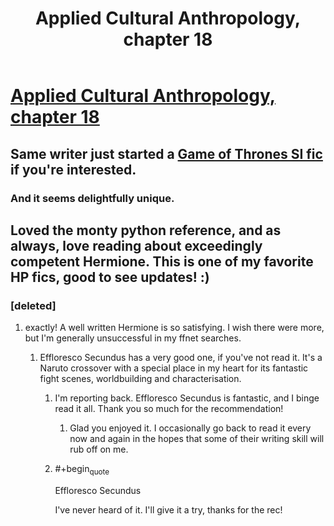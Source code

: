 #+TITLE: Applied Cultural Anthropology, chapter 18

* [[https://www.fanfiction.net/s/9238861/18/Applied-Cultural-Anthropology-or][Applied Cultural Anthropology, chapter 18]]
:PROPERTIES:
:Author: callmebrotherg
:Score: 26
:DateUnix: 1461773032.0
:END:

** Same writer just started a [[https://forums.spacebattles.com/threads/blackfish-out-of-water-asoiaf-si.387956/][Game of Thrones SI fic]] if you're interested.
:PROPERTIES:
:Author: Timewinders
:Score: 5
:DateUnix: 1461890676.0
:END:

*** And it seems delightfully unique.
:PROPERTIES:
:Author: FuguofAnotherWorld
:Score: 1
:DateUnix: 1461962115.0
:END:


** Loved the monty python reference, and as always, love reading about exceedingly competent Hermione. This is one of my favorite HP fics, good to see updates! :)
:PROPERTIES:
:Author: themousehunter
:Score: 2
:DateUnix: 1461787373.0
:END:

*** [deleted]
:PROPERTIES:
:Score: 6
:DateUnix: 1461794405.0
:END:

**** exactly! A well written Hermione is so satisfying. I wish there were more, but I'm generally unsuccessful in my ffnet searches.
:PROPERTIES:
:Author: themousehunter
:Score: 4
:DateUnix: 1461806594.0
:END:

***** Effloresco Secundus has a very good one, if you've not read it. It's a Naruto crossover with a special place in my heart for its fantastic fight scenes, worldbuilding and characterisation.
:PROPERTIES:
:Author: FuguofAnotherWorld
:Score: 6
:DateUnix: 1461809377.0
:END:

****** I'm reporting back. Effloresco Secundus is fantastic, and I binge read it all. Thank you so much for the recommendation!
:PROPERTIES:
:Author: themousehunter
:Score: 4
:DateUnix: 1461984650.0
:END:

******* Glad you enjoyed it. I occasionally go back to read it every now and again in the hopes that some of their writing skill will rub off on me.
:PROPERTIES:
:Author: FuguofAnotherWorld
:Score: 2
:DateUnix: 1461986314.0
:END:


****** #+begin_quote
  Effloresco Secundus
#+end_quote

I've never heard of it. I'll give it a try, thanks for the rec!
:PROPERTIES:
:Author: themousehunter
:Score: 2
:DateUnix: 1461810947.0
:END:
